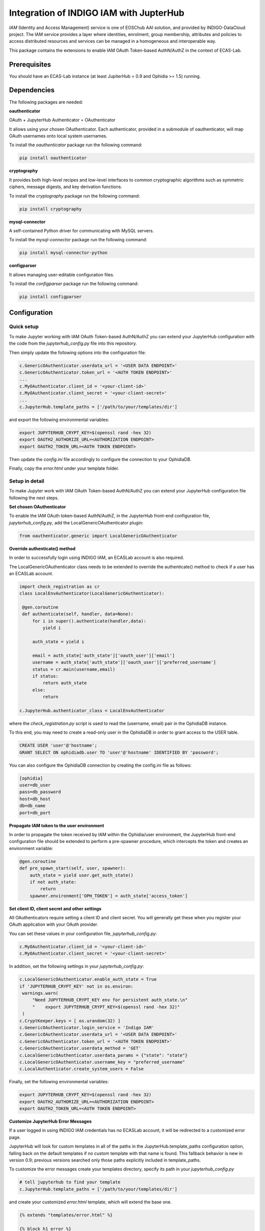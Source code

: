 Integration of INDIGO IAM with JupterHub
=========================================

*IAM* (Identity and Access Management) service is one of EOSChub AAI solution, and provided by INDIGO-DataCloud project. The IAM service provides a layer where identities, enrolment, group membership, attributes and policies to access distributed resources and services can be managed in a homogeneous and interoperable way.

This package contains the extensions to enable IAM OAuth Token-based AuthN/AuthZ in the context of ECAS-Lab.

Prerequisites
--------------

You should have an ECAS-Lab instance (at least JupiterHub = 0.9 and Ophidia >= 1.5) running.

Dependencies
--------------

The following packages are needed:

**oauthenticator**

OAuth + JupyterHub Authenticator = OAuthenticator

It allows using your chosen OAuthenticator. Each authenticator, provided in a submodule of oauthenticator, will map OAuth usernames onto local system usernames.

To install the *oauthenticator* package run the following command:

.. code-block:: bash

 pip install oauthenticator

**cryptography**

It provides both high-level recipes and low-level interfaces to common cryptographic algorithms such as symmetric ciphers, message digests, and key derivation functions.

To install the *cryptography* package run the following command:

.. code-block:: bash

 pip install cryptography

**mysql-connector**

A self-contained Python driver for communicating with MySQL servers.

To install the *mysql-connector* package run the following command:

.. code-block:: bash
 
 pip install mysql-connector-python

**configparser**

It allows managing user-editable configuration files.

To install the *configparser* package run the following command:
 
.. code-block:: bash
 
 pip install configparser


Configuration
--------------

Quick setup
^^^^^^^^^^^

To make Jupyter working with IAM OAuth Token-based AuthN/AuthZ you can extend your JupyterHub configuration with the code from the *jupyterhub_config.py* file into this repository.

Then simply update the following options into the configuration file:

.. code-block:: python

   c.GenericOAuthenticator.userdata_url = '<USER DATA ENDPOINT>'
   c.GenericOAuthenticator.token_url = '<AUTH TOKEN ENDPOINT>'
   ...
   c.MyOAuthenticator.client_id = '<your-client-id>'
   c.MyOAuthenticator.client_secret = '<your-client-secret>'
   ...
   c.JupyterHub.template_paths = ['/path/to/your/templates/dir']

and export the following environmental variables:

.. code-block:: bash

   export JUPYTERHUB_CRYPT_KEY=$(openssl rand -hex 32)
   export OAUTH2_AUTHORIZE_URL=<AUTHORIZATION ENDPOINT>
   export OAUTH2_TOKEN_URL=<AUTH TOKEN ENDPOINT>

Then update the *config.ini* file accordingly to configure the connection to your OphidiaDB. 

Finally, copy the *error.html* under your template folder.


Setup in detail
^^^^^^^^^^^^^^^

To make Jupyter work with IAM OAuth Token-based AuthN/AuthZ you can extend your JupyterHub configuration file following the next steps.

**Set chosen OAuthenticator**

To enable the IAM OAuth token-based AuthN/AuthZ, in the JupyterHub front-end configuration file, *jupyterhub_config.py*, add the LocalGenericOAuthenticator plugin:

.. code-block:: python

   from oauthenticator.generic import LocalGenericOAuthenticator

**Override authenticate() method**

In order to successfully login using INDIGO IAM, an ECASLab account is also required.

The LocalGenericOAuthenticator class needs to be extended to override the authenticate() method to check if a user has an ECASLab account.

.. code-block:: python
   
   import check_registration as cr
   class LocalEnvAuthenticator(LocalGenericOAuthenticator):

    @gen.coroutine
    def authenticate(self, handler, data=None):
        for i in super().authenticate(handler,data):
            yield i

        auth_state = yield i

        email = auth_state['auth_state']['oauth_user']['email']
        username = auth_state['auth_state']['oauth_user']['preferred_username']
        status = cr.main(username,email)
        if status:
            return auth_state
        else:
            return

   c.JupyterHub.authenticator_class = LocalEnvAuthenticator

where the *check_registration.py* script is used to read the (username, email) pair in the OphidiaDB instance. 

To this end, you may need to create a read-only user in the OphidiaDB in order to grant access to the USER table.

.. code-block:: sql

    CREATE USER 'user'@'hostname';
    GRANT SELECT ON ophidiadb.user TO 'user'@'hostname' IDENTIFIED BY 'password';

You can also configure the OphidiaDB connection by creating the config.ini file as follows:

.. code-block:: bash

   [ophidia]
   user=db_user
   pass=db_password
   host=db_host
   db=db_name
   port=db_port


**Propagate IAM token to the user environment**

In order to propagate the token received by IAM within the Ophidia/user environment, the JupyterHub front-end configuration file should be extended to perform a pre-spawner procedure, which intercepts the token and creates an environment variable:

.. code-block:: python
   
    @gen.coroutine
    def pre_spawn_start(self, user, spawner):
        auth_state = yield user.get_auth_state()
        if not auth_state:
            return
        spawner.environment['OPH_TOKEN'] = auth_state['access_token']
    
**Set client ID, client secret and other settings**

All OAuthenticators require setting a client ID and client secret. You will generally get these when you register your OAuth application with your OAuth provider.

You can set these values in your configuration file, *jupyterhub_config.py*:

.. code-block:: python

   c.MyOAuthenticator.client_id = '<your-client-id>'
   c.MyOAuthenticator.client_secret = '<your-client-secret>'

In addition, set the following settings in your *jupyterhub_config.py*:
 
.. code-block:: python

   c.LocalGenericOAuthenticator.enable_auth_state = True
   if 'JUPYTERHUB_CRYPT_KEY' not in os.environ:
    warnings.warn(
        "Need JUPYTERHUB_CRYPT_KEY env for persistent auth_state.\n"
        "    export JUPYTERHUB_CRYPT_KEY=$(openssl rand -hex 32)"
    )
   c.CryptKeeper.keys = [ os.urandom(32) ]
   c.GenericOAuthenticator.login_service = 'Indigo IAM'
   c.GenericOAuthenticator.userdata_url = '<USER DATA ENDPOINT>'
   c.GenericOAuthenticator.token_url = '<AUTH TOKEN ENDPOINT>'
   c.GenericOAuthenticator.userdata_method = 'GET'
   c.LocalGenericOAuthenticator.userdata_params = {"state": "state"}
   c.LocalGenericOAuthenticator.username_key = "preferred_username"
   c.LocalAuthenticator.create_system_users = False

Finally, set the following environmental variables:

.. code-block:: bash

   export JUPYTERHUB_CRYPT_KEY=$(openssl rand -hex 32)
   export OAUTH2_AUTHORIZE_URL=<AUTHORIZATION ENDPOINT>
   export OAUTH2_TOKEN_URL=<AUTH TOKEN ENDPOINT>

**Customize JupyterHub Error Messages**

If a user logged in using INDIGO IAM credentials has no ECASLab account, it will be redirected to a customized error page.

JupyterHub will look for custom templates in all of the paths in the JupyterHub.template_paths configuration option, falling back on the default templates if no custom template with that name is found. This fallback behavior is new in version 0.9; previous versions searched only those paths explicitly included in template_paths.

To customize the error messages create your templates directory, specify its path in your *jupyterhub_config.py*

.. code-block:: python
   
   # tell jupyterhub to find your template
   c.JupyterHub.template_paths = ['/path/to/your/templates/dir']

and create your customized *error.html* template, which will extend the base one.

.. code-block:: bash

    {% extends "templates/error.html" %}
    
    {% block h1_error %}
      <h1>
        {{status_code}} {{status_message}}
      </h1>
    {% endblock h1_error %}
    
    
    
    {% block error_detail %}
    <div class="error">
    <p>Your credentials are valid, but your account on ECASLab was not found</p>
    <p>Please, register at /your/registration/link/
    <p>If you already have an account, please contact us at ecas-support [at] cmcc [dot] it</p>
    </div>
    
    {% endblock error_detail %}

Additional information related to JupyterHub templates can be found `here <https://jupyterhub.readthedocs.io/en/stable/reference/templates.html>`_.


**Create automatically an ECASLab account**

It is possible to automatically create an ECASLab account for a user who has not an account yet by using its INDIGO IAM credentials.

*Quick way*

Set the following configuration option in the *jupyterhub_config.py* (starting from the file provided by this repository).

.. code-block:: python

   LocalEnvAuthenticator.ecas_user = True


*Detailed procedure*

In order to accomplish that:

- define a class attribute for the **LocalEnvAuthenticator** class:

.. code-block:: python

   class LocalEnvAuthenticator(LocalGenericOAuthenticator):
       ecas_user = None
     
- set the corresponding setting in your *jupyterhub_config.py*:

.. code-block:: python

   LocalEnvAuthenticator.ecas_user = True

If **True**, a new ECAS user will be automatically created using a randomly generated password.

- extend the **authenticate** method as follows:

.. code-block:: python

    @gen.coroutine
    def authenticate(self, handler, data=None):
        for i in super().authenticate(handler,data):
            yield i

        auth_state = yield i

        email = auth_state['auth_state']['oauth_user']['email']
        username = auth_state['auth_state']['oauth_user']['preferred_username']
        status = cr.main(username,email)
        if status:
            return auth_state
        else:
            if self.ecas_user:
                characters = string.ascii_letters + string.digits + '+-_='
                password =  "".join(choice(characters) for x in range(randint(8, 16))) 
                                
                p = subprocess.Popen(["oph_manage_user -a add -u " +username+ " -p " +password+ " -c 20 -r no -d /home/" +username+ "-o "+username+" -e "+email],shell=True,stdout=subprocess.PIPE,stderr=subprocess.PIPE)
                out, err = p.communicate()

                if err:
                    print("Error in creating new user")
                    return
                else:
                    print("New ECAS user created")
                    return auth_state
            else:
                return

Note: if the server is deployed on a different machine than the one hosting the JupyterHub instance, please execute the command over ssh. For example:

 .. code-block:: python

   ssh = subprocess.Popen(["ssh", "%s" % HOST, COMMAND],shell=False,stdout=subprocess.PIPE,stderr=subprocess.PIPE)
   result = ssh.stdout.readlines()
   if result == []:
      print(ssh.stderr.readlines())
      return
   else:
      print("New ECAS user created")
      return auth_state

